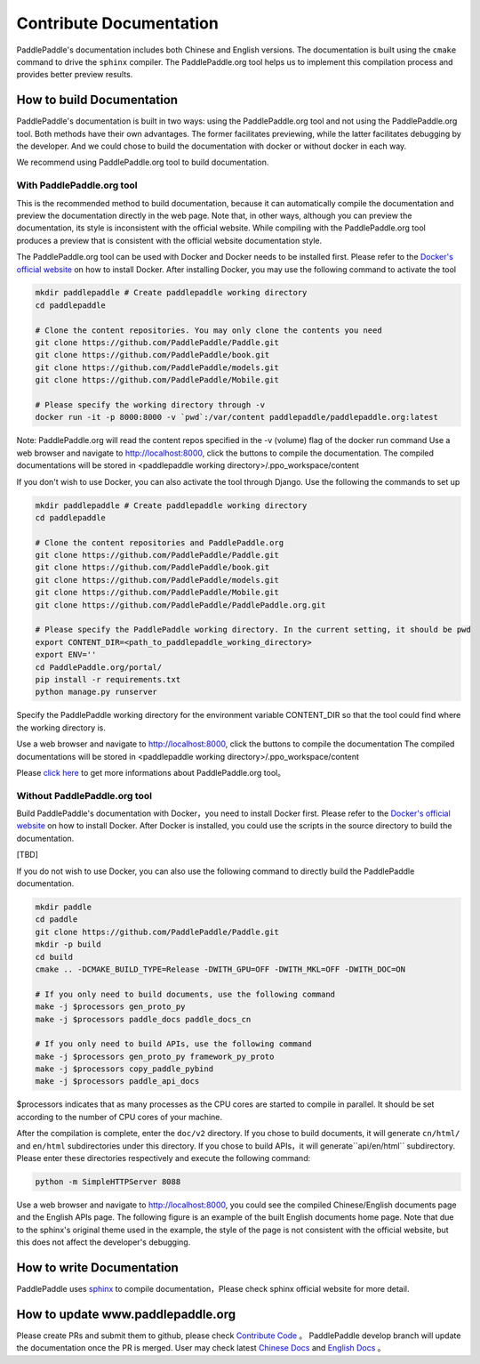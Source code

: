 ########################
Contribute Documentation
########################

PaddlePaddle's documentation includes both Chinese and English versions. The documentation is built using the ``cmake`` command to drive the ``sphinx`` compiler. The PaddlePaddle.org tool helps us to implement this compilation process and provides better preview results.

How to build Documentation
===========================

PaddlePaddle's documentation is built in two ways: using the PaddlePaddle.org tool and not using the PaddlePaddle.org tool. Both methods have their own advantages. The former facilitates previewing, while the latter facilitates debugging by the developer. And we could chose to build the documentation with docker or without docker in each way.

We recommend using PaddlePaddle.org tool to build documentation.

With PaddlePaddle.org tool
---------------------------
This is the recommended method to build documentation, because it can automatically compile the documentation and preview the documentation directly in the web page. Note that, in other ways, although you can preview the documentation, its style is inconsistent with the official website. While compiling with the PaddlePaddle.org tool produces a preview that is consistent with the official website documentation style.

The PaddlePaddle.org tool can be used with Docker and Docker needs to be installed first. Please refer to the `Docker's official website <https://docs.docker.com/>`_ on how to install Docker. After installing Docker, you may use the following command to activate the tool

..  code-block:: bash

    mkdir paddlepaddle # Create paddlepaddle working directory
    cd paddlepaddle

    # Clone the content repositories. You may only clone the contents you need
    git clone https://github.com/PaddlePaddle/Paddle.git
    git clone https://github.com/PaddlePaddle/book.git
    git clone https://github.com/PaddlePaddle/models.git
    git clone https://github.com/PaddlePaddle/Mobile.git

    # Please specify the working directory through -v
    docker run -it -p 8000:8000 -v `pwd`:/var/content paddlepaddle/paddlepaddle.org:latest

Note: PaddlePaddle.org will read the content repos specified in the -v (volume) flag of the docker run command
Use a web browser and navigate to http://localhost:8000, click the buttons to compile the documentation.
The compiled documentations will be stored in <paddlepaddle working directory>/.ppo_workspace/content


If you don't wish to use Docker, you can also activate the tool through Django. Use the following the commands to set up

..  code-block:: bash

    mkdir paddlepaddle # Create paddlepaddle working directory
    cd paddlepaddle

    # Clone the content repositories and PaddlePaddle.org
    git clone https://github.com/PaddlePaddle/Paddle.git
    git clone https://github.com/PaddlePaddle/book.git
    git clone https://github.com/PaddlePaddle/models.git
    git clone https://github.com/PaddlePaddle/Mobile.git
    git clone https://github.com/PaddlePaddle/PaddlePaddle.org.git

    # Please specify the PaddlePaddle working directory. In the current setting, it should be pwd
    export CONTENT_DIR=<path_to_paddlepaddle_working_directory>
    export ENV=''
    cd PaddlePaddle.org/portal/
    pip install -r requirements.txt
    python manage.py runserver

Specify the PaddlePaddle working directory for the environment variable CONTENT_DIR so that the tool could find where the working directory is.

Use a web browser and navigate to http://localhost:8000, click the buttons to compile the documentation
The compiled documentations will be stored in <paddlepaddle working directory>/.ppo_workspace/content

Please `click here <https://github.com/PaddlePaddle/PaddlePaddle.org/blob/develop/README.md>`_ to get more informations about PaddlePaddle.org tool。


Without PaddlePaddle.org tool
-------------------------------

Build PaddlePaddle's documentation with Docker，you need to install Docker first. Please refer to the `Docker's official website <https://docs.docker.com/>`_ on how to install Docker. After Docker is installed, you could use the scripts in the source directory to build the documentation.

[TBD]

If you do not wish to use Docker, you can also use the following command to directly build the PaddlePaddle documentation.

.. code-block:: bash

   mkdir paddle
   cd paddle
   git clone https://github.com/PaddlePaddle/Paddle.git
   mkdir -p build
   cd build
   cmake .. -DCMAKE_BUILD_TYPE=Release -DWITH_GPU=OFF -DWITH_MKL=OFF -DWITH_DOC=ON

   # If you only need to build documents, use the following command
   make -j $processors gen_proto_py
   make -j $processors paddle_docs paddle_docs_cn

   # If you only need to build APIs, use the following command
   make -j $processors gen_proto_py framework_py_proto
   make -j $processors copy_paddle_pybind
   make -j $processors paddle_api_docs

$processors indicates that as many processes as the CPU cores are started to compile in parallel. It should be set according to the number of CPU cores of your machine.

After the compilation is complete, enter the ``doc/v2`` directory. If you chose to build documents, it will generate ``cn/html/`` and ``en/html`` subdirectories under this directory. If you chose to build APIs，it will generate``api/en/html`` subdirectory. Please enter these directories respectively and execute the following command:

.. code-block:: bash

   python -m SimpleHTTPServer 8088

Use a web browser and navigate to http://localhost:8000, you could see the compiled Chinese/English documents page and the English APIs page. The following figure is an example of the built English documents home page. Note that due to the sphinx's original theme used in the example, the style of the page is not consistent with the official website, but this does not affect the developer's debugging.

..  image:: src/doc_en.png
    :align: center
    :scale: 60 %

How to write Documentation
===========================

PaddlePaddle uses `sphinx`_ to compile documentation，Please check sphinx official website for more detail.

How to update www.paddlepaddle.org
===================================

Please create PRs and submit them to github, please check `Contribute Code <http://www.paddlepaddle.org/docs/develop/documentation/en/howto/dev/contribute_to_paddle_en.html>`_ 。
PaddlePaddle develop branch will update the documentation once the PR is merged. User may check latest `Chinese Docs <http://www.paddlepaddle.org/docs/develop/documentation/zh/getstarted/index_cn.html>`_ and
`English Docs <http://www.paddlepaddle.org/docs/develop/documentation/en/getstarted/index_en.html>`_ 。

..  _cmake: https://cmake.org/
..  _sphinx: http://www.sphinx-doc.org/en/1.4.8/
